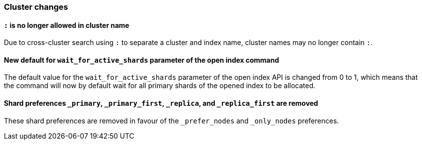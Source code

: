 [[breaking_70_cluster_changes]]
=== Cluster changes

==== `:` is no longer allowed in cluster name

Due to cross-cluster search using `:` to separate a cluster and index name,
cluster names may no longer contain `:`.

==== New default for `wait_for_active_shards` parameter of the open index command

The default value for the `wait_for_active_shards` parameter of the open index API
is changed from 0 to 1, which means that the command will now by default wait for all
primary shards of the opened index to be allocated.

==== Shard preferences `_primary`, `_primary_first`, `_replica`, and `_replica_first` are removed
These shard preferences are removed in favour of the `_prefer_nodes` and `_only_nodes` preferences.
